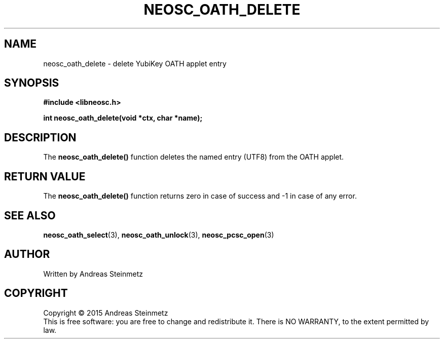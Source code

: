 .TH NEOSC_OATH_DELETE 3  2015-04-10 "" ""
.SH NAME
neosc_oath_delete \- delete YubiKey OATH applet entry
.SH SYNOPSIS
.nf
.B #include <libneosc.h>
.sp
.BI "int neosc_oath_delete(void *ctx, char *name);"
.SH DESCRIPTION
The
.BR neosc_oath_delete()
function deletes the named entry (UTF8) from the OATH applet.
.SH RETURN VALUE
The
.BR neosc_oath_delete()
function returns zero in case of success and -1 in case of any error.
.SH SEE ALSO
.BR neosc_oath_select (3),
.BR neosc_oath_unlock (3),
.BR neosc_pcsc_open (3)
.SH AUTHOR
Written by Andreas Steinmetz
.SH COPYRIGHT
Copyright \(co 2015 Andreas Steinmetz
.br
This is free software: you are free to change and redistribute it.
There is NO WARRANTY, to the extent permitted by law.
